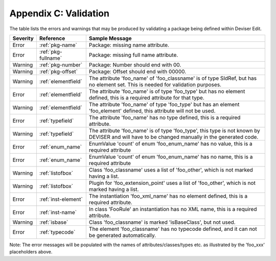 .. _validation:

Appendix C: Validation
======================

The table lists the errors and warnings that may be produced by validating
a package being defined within Deviser Edit.

+--------------+---------------------+--------------------------------------------+
| **Severity** | **Reference**       | **Sample Message**                         |
+==============+=====================+============================================+
|  Error       | :ref:`pkg-name`     | Package: missing name attribute.           |
+--------------+---------------------+--------------------------------------------+
|  Error       | :ref:`pkg-fullname` | Package: missing full name attribute.      |
+--------------+---------------------+--------------------------------------------+
|  Warning     | :ref:`pkg-number`   | Package: Number should end with 00.        |
+--------------+---------------------+--------------------------------------------+
|  Warning     | :ref:`pkg-offset`   | Package: Offset should end with 00000.     |
+--------------+---------------------+--------------------------------------------+
|  Warning     | :ref:`elementfield` | The attribute 'foo_name' of 'foo_classname'|
|              |                     | is of type SIdRef, but has no element set. | 
|              |                     | This is needed for validation purposes.    |
+--------------+---------------------+--------------------------------------------+
|  Error       | :ref:`elementfield` | The attribute 'foo_name' is of type        |
|              |                     | 'foo_type' but has no element defined, this| 
|              |                     | is a required attribute for that type.     |
+--------------+---------------------+--------------------------------------------+
|  Warning     | :ref:`elementfield` | The attribute 'foo_name' of type 'foo_type'|
|              |                     | but has an element 'foo_element' defined,  | 
|              |                     | this attribute will not be used.           |
+--------------+---------------------+--------------------------------------------+
|  Error       | :ref:`typefield`    | The attribute 'foo_name' has no type       |
|              |                     | defined, this is                           | 
|              |                     | a required attribute.                      |
+--------------+---------------------+--------------------------------------------+
|  Warning     | :ref:`typefield`    | The attribute 'foo_name' is of type        |
|              |                     | 'foo_type', this type is not known by      |
|              |                     | DEVISER and will have to be changed        |
|              |                     | manually in the generated code.            |
+--------------+---------------------+--------------------------------------------+
|  Error       | :ref:`enum_name`    | EnumValue 'count' of enum 'foo_enum_name'  |
|              |                     | has no value, this is a required attribute | 
+--------------+---------------------+--------------------------------------------+
|  Error       | :ref:`enum_name`    | EnumValue 'count' of enum 'foo_enum_name'  |
|              |                     | has no name, this is a required attribute  | 
+--------------+---------------------+--------------------------------------------+
|  Warning     | :ref:`listofbox`    | Class 'foo_classname' uses a list of       |
|              |                     | 'foo_other', which is not marked having    |
|              |                     | a list.                                    |
+--------------+---------------------+--------------------------------------------+
|  Warning     | :ref:`listofbox`    | Plugin for 'foo_extension_point' uses a    |
|              |                     | list of 'foo_other', which is not marked   |
|              |                     | having a list.                             |
+--------------+---------------------+--------------------------------------------+
|  Error       | :ref:`inst-element` | The instantiation 'foo_xml_name'           |
|              |                     | has no element defined, this               | 
|              |                     | is a required attribute.                   |
+--------------+---------------------+--------------------------------------------+
|  Error       |  :ref:`inst-name`   | In class 'FooRule' an instantiation        |
|              |                     | has no XML name, this is a required        |
|              |                     | attribute.                                 |
+--------------+---------------------+--------------------------------------------+
|  Warning     | :ref:`isbase`       | Class 'foo_classname' is marked            |
|              |                     | 'isBaseClass', but not used.               |
+--------------+---------------------+--------------------------------------------+
|  Error       |  :ref:`typecode`    | The element 'foo_classname' has no         |
|              |                     | typecode defined, and it can not be        |
|              |                     | generated automatically.                   |
+--------------+---------------------+--------------------------------------------+

Note: The error messages will be populated with the names of attributes/classes/types etc.
as illustrated by the 'foo_xxx' placeholders above.